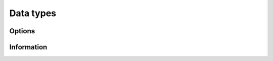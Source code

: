 **********
Data types
**********

=======
Options
=======

.. f:type:: sylver_options

   The derived data type :f:type:`sylver_options` is used to specify the
   options used within ``SyLVER``. The components, that are
   automatically given default values in the definition of the type,
   are:

   :f integer print_level [default=0]: the level of printing. The different 
      levels are:

      +----------+-------------------------------------------------+
      | < 0      | No printing.                                    |
      +----------+-------------------------------------------------+
      | = 0      | Error and warning messages only.                |
      +----------+-------------------------------------------------+
      | = 1      | As 0, plus basic diagnostic printing.           |
      +----------+-------------------------------------------------+
      | > 1      | As 1, plus some additional diagnostic printing. |
      +----------+-------------------------------------------------+

   :f integer unit_diagnostics [default=6]: Fortran unit number for 
      diagnostics printing. Printing is suppressed if <0.

   :f integer unit_error [default=6]: Fortran unit number for printing of
      error messages. Printing is suppressed if <0.
   :f integer unit_warning [default=6]: Fortran unit number for printing of
      warning messages. Printing is suppressed if <0.
   :f integer ordering [default=1]: Ordering method to use in analyse phase:

      +-------------+---------------------------------------------------------+
      | 0           | User-supplied ordering is used (`order` argument to     |
      |             | :f:subr:`spldlt_analyse()` or                           |
      |             | :f:subr:`splu_analyse()`).                              |
      +-------------+---------------------------------------------------------+
      | 1 (default) | METIS ordering with default settings.                   |
      +-------------+---------------------------------------------------------+
      | 2           | Matching-based elimination ordering is computed (the    |
      |             | Hungarian algorithm is used to identify large           |
      |             | off-diagonal entries. A restricted METIS ordering is    |
      |             | then used that forces these on to the subdiagonal).     |
      |             |                                                         |
      |             | **Note:** This option should only be chosen for         |
      |             | indefinite systems. A scaling is also computed that may |
      |             | be used in :f:subr:`spldlt_factor()` or                 |
      |             | :f:subr:`splu_factor()` (see %scaling below).           |
      +-------------+---------------------------------------------------------+

   :f integer nemin [default=32]: supernode amalgamation threshold. Two
      neighbours in the elimination tree are merged if they both involve fewer
      than nemin eliminations. The default is used if nemin<1.
   :f logical use_gpu [default=true]: Use an NVIDIA GPU if present.
   :f integer scaling [default=0]: scaling algorithm to use:

      +---------------+-------------------------------------------------------+
      | <=0 (default) | No scaling (if ``scale(:)`` is not present on call to |
      |               | :f:subr:`spldlt_factor()` or :f:subr:`splu_factor()`, |
      |               | or user-supplied scaling (if ``scale(:)`` is present).|
      +---------------+-------------------------------------------------------+
      | =1            | Compute using weighted bipartite matching via the     |
      |               | Hungarian Algorithm (``MC64`` algorithm).             |
      +---------------+-------------------------------------------------------+
      | =2            | Compute using a weighted bipartite matching via the   |
      |               | Auction Algorithm (may be lower quality than that     |
      |               | computed using the Hungarian Algorithm, but can be    |
      |               | considerably faster).                                 |
      +---------------+-------------------------------------------------------+
      | =3            | Use matching-based ordering generated during the      |
      |               | analyse phase using options%ordering=2. The scaling   |
      |               | will be the same as that generated with               |
      |               | options%scaling= 1 if the matrix values have not      |
      |               | changed. This option will generate an error if a      |
      |               | matching-based ordering was not used during analysis. |
      +---------------+-------------------------------------------------------+
      | >=4           | Compute using the norm-equilibration algorithm of     |
      |               | Ruiz.                                                 |
      +---------------+-------------------------------------------------------+

   :f integer nb [default=256]: Block size to use for
      parallelization of large nodes on CPU resources.

   :f integer pivot_method [default=1]: Pivot method to be used on CPU, one of:

      +-------------+----------------------------------------------------------+
      | 0           | Aggressive a posteori pivoting. Cholesky-like            |
      |             | communication pattern is used, but a single failed pivot |
      |             | requires restart of node factorization and potential     |
      |             | recalculation of all uneliminated entries.               |
      +-------------+----------------------------------------------------------+
      | 1 (default) | Block a posteori pivoting. A failed pivot only requires  |
      |             | recalculation of entries within its own block column.    |
      +-------------+----------------------------------------------------------+
      | 2           | Threshold partial pivoting. Not parallel.                |
      +-------------+----------------------------------------------------------+

   :f real small [default=1d-20]: threshold below which an entry is treated as
      equivalent to `0.0`.
   :f real u [default=0.01]: relative pivot threshold used in symmetric
      indefinite case. Values outside of the range :math:`[0,0.5]` are treated
      as the closest value in that range.

===========
Information
===========

.. f:type:: sylver_inform

   The derived data type :f:type:`sylver_inform` is used to return
   information about the progress and needs of the algorithm that
   might be of interest for the user.

   :f integer flag: exit status of the algorithm (see table below).
   :f integer cublas_error: CUBLAS error code in the event of a CUBLAS error
      (0 otherwise).
   :f integer cuda_error: CUDA error code in the event of a CUDA error
      (0 otherwise). Note that due to asynchronous execution, CUDA errors may 
      not be reported by the call that caused them.
   :f integer matrix_dup: number of duplicate entries encountered (if
      :f:subr:`spldlt_analyse()` or :f:subr:`splu_analyse()` called with
      check=true).
   :f integer matrix_missing_diag: number of diagonal entries without
      an explicit value (if :f:subr:`spldlt_analyse()` or
      :f:subr:`splu_analyse()` called with check=true).
   :f integer matrix_outrange: number of out-of-range entries
      encountered (if :f:subr:`spldlt_analyse()` or
      :f:subr:`splu_analyse()` called with check=true).
   :f integer matrix_rank: (estimated) rank (structural after analyse
      phase, numerical after factorize phase).
   :f integer maxdepth: maximum depth of the assembly tree.
   :f integer maxfront: maximum front size (without pivoting after
      analyse phase, with pivoting after factorize phase).
   :f integer num_delay: number of delayed pivots. That is, the total
      number of fully-summed variables that were passed to the father node
      because of stability considerations. If a variable is passed further
      up the tree, it will be counted again.
   :f long num_factor: number of entries in :math:`L`
      (without pivoting after analyse phase, with pivoting after
      factorize phase).
   :f long num_flops: number of
      floating-point operations for Cholesky factorization (indefinte
      needs slightly more). Without pivoting after analyse phase, with
      pivoting after factorize phase.
   :f integer num_neg: number of negative eigenvalues of the matrix
      :math:`D` after factorize phase.
   :f integer num_sup: number of supernodes in assembly tree.
   :f integer num_two: number of :math:`2 \times 2` pivots used by the
      factorization (i.e. in the matrix :math:`D` in the indefinite
                       case).
   :f integer stat: Fortran allocation status parameter in event of
      allocation error (0 otherwise).

   +-------------+-------------------------------------------------------------+
   | inform%flag | Return status                                               |
   +=============+=============================================================+
   | 0           | Success.                                                    |
   +-------------+-------------------------------------------------------------+
   | -1          | Error in sequence of calls (may be caused by failure of a   |
   |             | preceding call).                                            |
   +-------------+-------------------------------------------------------------+
   | -2          | n<0 or ne<1.                                                |
   +-------------+-------------------------------------------------------------+
   | -3          | Error in ptr(:).                                            |
   +-------------+-------------------------------------------------------------+
   | -4          | CSC format: All variable indices in one or more columns are |
   |             | out-of-range.                                               |
   |             |                                                             |
   |             | Coordinate format: All entries are out-of-range.            |
   +-------------+-------------------------------------------------------------+
   | -5          | Matrix is singular and options%action=.false.               |
   +-------------+-------------------------------------------------------------+
   | -6          | Matrix found not to be positive definite but posdef=true.   |
   +-------------+-------------------------------------------------------------+
   | -7          | ptr(:) and/or row(:) not present although required.         |
   +-------------+-------------------------------------------------------------+
   | -8          | options%ordering out of range, or options%ordering=0 and    |
   |             | order parameter not provided or not a valid permutation.    |
   +-------------+-------------------------------------------------------------+
   | -9          | options%ordering=-2 but val(:) was not supplied.            |
   +-------------+-------------------------------------------------------------+
   | -10         | ldx<n or nrhs<1.                                            |
   +-------------+-------------------------------------------------------------+
   | -11         | job is out-of-range.                                        |
   +-------------+-------------------------------------------------------------+
   | -13         | Called :f:subr:`ssids_enquire_posdef()` on indefinite       |
   |             | factorization.                                              |
   +-------------+-------------------------------------------------------------+
   | -14         | Called :f:subr:`ssids_enquire_indef()` on positive-definite |
   |             | factorization.                                              |
   +-------------+-------------------------------------------------------------+
   | -15         | options%scaling=3 but a matching-based ordering was not     |
   |             | performed during analyse phase.                             |
   +-------------+-------------------------------------------------------------+
   | -50         | Allocation error. If available, the stat parameter is       |
   |             | returned in inform%stat.                                    |
   +-------------+-------------------------------------------------------------+
   | -51         | CUDA error. The CUDA error return value is returned in      |
   |             | inform%cuda_error.                                          |
   +-------------+-------------------------------------------------------------+
   | -52         | CUBLAS error. The CUBLAS error return value is returned in  |
   |             | inform%cublas_error.                                        |
   +-------------+-------------------------------------------------------------+
   | +1          | Out-of-range variable indices found and ignored in input    |
   |             | data. inform%matrix_outrange is set to the number of such   |
   |             | entries.                                                    |
   +-------------+-------------------------------------------------------------+
   | +2          | Duplicate entries found and summed in input data.           |
   |             | inform%matrix_dup is set to the number of such entries.     |
   +-------------+-------------------------------------------------------------+
   | +3          | Combination of +1 and +2.                                   |
   +-------------+-------------------------------------------------------------+
   | +4          | One or more diagonal entries of :math:`A` are missing.      |
   +-------------+-------------------------------------------------------------+
   | +5          | Combination of +4 and +1 or +2.                             |
   +-------------+-------------------------------------------------------------+
   | +6          | Matrix is found be (structurally) singular during analyse   |
   |             | phase. This will overwrite any of the above warning flags.  |
   +-------------+-------------------------------------------------------------+
   | +7          | Matrix is found to be singular during factorize phase.      |
   +-------------+-------------------------------------------------------------+
   | +8          | Matching-based scaling found as side-effect of              |
   |             | matching-based ordering ignored                             |
   |             | (consider setting options%scaling=3).                       |
   +-------------+-------------------------------------------------------------+

